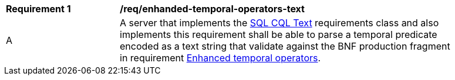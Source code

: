 [[req_enhanced-temporal-operators-text]] 
[width="90%",cols="2,6a"]
|===
^|*Requirement {counter:req-id}* |*/req/enhanded-temporal-operators-text* 
^|A |A server that implements the <<rc_simple_cql_text,SQL CQL Text>> requirements class and also implements this requirement shall be able to parse a temporal predicate encoded as a text string that validate against the BNF production fragment in requirement <<req_enhanced-temporal_operators,Enhanced temporal operators>>.
|===
